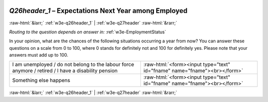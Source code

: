 .. _w3e-Q26header_1:

 
 .. role:: raw-html(raw) 
        :format: html 

`Q26header_1` – Expectations Next Year among Employed
=====================================================


:raw-html:`&larr;` :ref:`w3e-q26header_1` | :ref:`w3e-q27header` :raw-html:`&rarr;` 

*Routing to the question depends on answer in:* :ref:`w3e-EmploymentStatus`

In your opinion, what are the chances of the following situations occurring a year from now? You can answer these questions on a scale from 0 to 100, where 0 stands for definitely not and 100 for definitely yes. Please note that your answers must add up to 100.

.. csv-table::
   :delim: |

           I am unemployed / do not belong to the labour force anymore / retired / I have a disability pension | :raw-html:`<form><input type="text" id="fname" name="fname"><br></form>`
           Something else happens | :raw-html:`<form><input type="text" id="fname" name="fname"><br></form>`

.. image:: ../_screenshots/w3-Q26header_1.png


:raw-html:`&larr;` :ref:`w3e-q26header_1` | :ref:`w3e-q27header` :raw-html:`&rarr;` 

